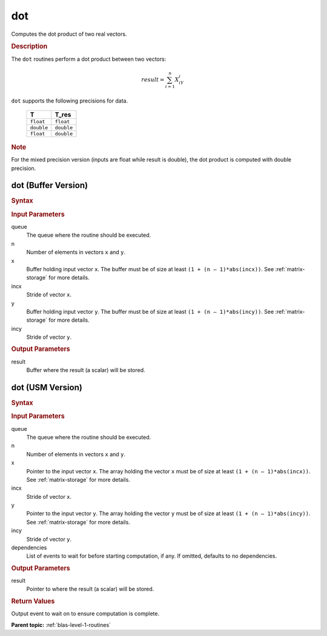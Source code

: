 .. _onemkl_blas_dot:

dot
===

Computes the dot product of two real vectors.

.. _onemkl_blas_dot_description:

.. rubric:: Description

The ``dot`` routines perform a dot product between two vectors:

.. math::

   result = \sum_{i=1}^{n}X_iY_i 

``dot`` supports the following precisions for data.

   .. list-table:: 
      :header-rows: 1

      * -  T 
        -  T_res 
      * -  ``float`` 
        -  ``float`` 
      * -  ``double`` 
        -  ``double`` 
      * -  ``float`` 
        -  ``double`` 

.. container:: Note

   .. rubric:: Note
      :class: NoteTipHead

   For the mixed precision version (inputs are float while result is
   double), the dot product is computed with double precision.

.. _onemkl_blas_dot_buffer:

dot (Buffer Version)
--------------------

.. rubric:: Syntax

.. cpp:function::  void oneapi::mkl::blas::column_major::dot(sycl::queue &queue, std::int64_t n, sycl::buffer<T,1> &x, std::int64_t incx, sycl::buffer<T,1> &y, std::int64_t incy, sycl::buffer<T_res,1> &result)
.. cpp:function::  void oneapi::mkl::blas::row_major::dot(sycl::queue &queue, std::int64_t n, sycl::buffer<T,1> &x, std::int64_t incx, sycl::buffer<T,1> &y, std::int64_t incy, sycl::buffer<T_res,1> &result)

.. container:: section

   .. rubric:: Input Parameters

   queue
      The queue where the routine should be executed.

   n
      Number of elements in vectors ``x`` and ``y``.

   x
      Buffer holding input vector ``x``. The buffer must be of size at least
      ``(1 + (n – 1)*abs(incx))``. See :ref:`matrix-storage` for
      more details.

   incx
      Stride of vector ``x``.

   y
      Buffer holding input vector ``y``. The buffer must be of size at least
      ``(1 + (n – 1)*abs(incy))``. See :ref:`matrix-storage` for
      more details.

   incy
      Stride of vector ``y``.

.. container:: section

   .. rubric:: Output Parameters

   result
      Buffer where the result (a scalar) will be stored.

.. _onemkl_blas_dot_usm:

dot (USM Version)
-----------------

.. rubric:: Syntax

.. cpp:function::  sycl::event oneapi::mkl::blas::column_major::dot(sycl::queue &queue, std::int64_t n, const T *x, std::int64_t incx, const T *y, std::int64_t incy, T_res *result, const sycl::vector_class<sycl::event> &dependencies = {})
.. cpp:function::  sycl::event oneapi::mkl::blas::row_major::dot(sycl::queue &queue, std::int64_t n, const T *x, std::int64_t incx, const T *y, std::int64_t incy, T_res *result, const sycl::vector_class<sycl::event> &dependencies = {})

.. container:: section

   .. rubric:: Input Parameters

   queue
      The queue where the routine should be executed.

   n
      Number of elements in vectors ``x`` and ``y``.

   x
      Pointer to the input vector ``x``. The array holding the vector ``x``
      must be of size at least ``(1 + (n – 1)*abs(incx))``. See
      :ref:`matrix-storage` for
      more details.

   incx
      Stride of vector ``x``.

   y
      Pointer to the input vector ``y``. The array holding the vector ``y``
      must be of size at least ``(1 + (n – 1)*abs(incy))``. See
      :ref:`matrix-storage` for
      more details.

   incy
      Stride of vector ``y``.

   dependencies
      List of events to wait for before starting computation, if any.
      If omitted, defaults to no dependencies.

.. container:: section

   .. rubric:: Output Parameters

   result
      Pointer to where the result (a scalar) will be stored.

.. container:: section

   .. rubric:: Return Values

   Output event to wait on to ensure computation is complete.

   **Parent topic:** :ref:`blas-level-1-routines`

